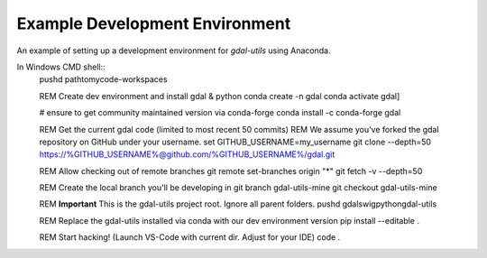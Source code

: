 Example Development Environment
===============================

An example of setting up a development environment for *gdal-utils* using Anaconda.

In Windows CMD shell::
    pushd path\to\my\code-workspaces

    REM Create dev environment and install gdal & python
    conda create -n gdal
    conda activate gdal]

    # ensure to get community maintained version via conda-forge
    conda install -c conda-forge gdal

    REM Get the current gdal code (limited to most recent 50 commits)
    REM We assume you've forked the gdal repository on GitHub under your username.
    set GITHUB_USERNAME=my_username
    git clone --depth=50 https://%GITHUB_USERNAME%@github.com/%GITHUB_USERNAME%/gdal.git

    REM Allow checking out of remote branches
    git remote set-branches origin "*"
    git fetch -v --depth=50

    REM Create the local branch you'll be developing in
    git branch gdal-utils-mine
    git checkout gdal-utils-mine

    REM **Important** This is the gdal-utils project root. Ignore all parent folders.
    pushd gdal\swig\python\gdal-utils

    REM Replace the gdal-utils installed via conda with our dev environment version
    pip install --editable .

    REM Start hacking! (Launch VS-Code with current dir. Adjust for your IDE)
    code .
